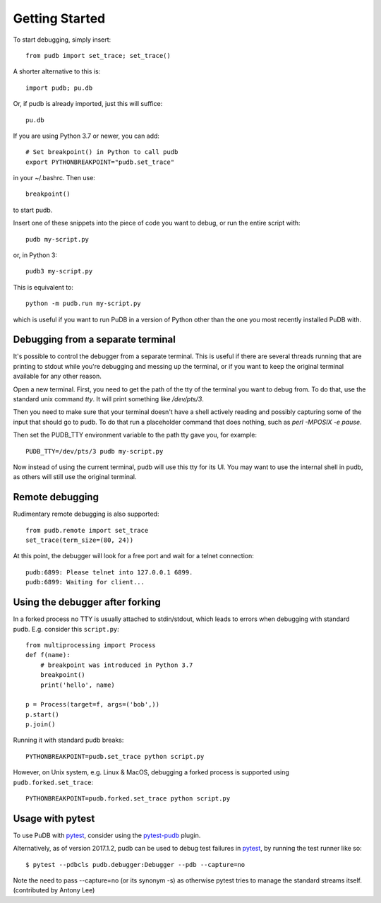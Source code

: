 Getting Started
---------------

To start debugging, simply insert::

    from pudb import set_trace; set_trace()

A shorter alternative to this is::

    import pudb; pu.db

Or, if pudb is already imported, just this will suffice::

    pu.db

If you are using Python 3.7 or newer, you can add::

    # Set breakpoint() in Python to call pudb
    export PYTHONBREAKPOINT="pudb.set_trace"

in your ~/.bashrc. Then use::

    breakpoint()

to start pudb.

Insert one of these snippets into the piece of code you want to debug, or
run the entire script with::

    pudb my-script.py

or, in Python 3::

    pudb3 my-script.py

This is equivalent to::

    python -m pudb.run my-script.py

which is useful if you want to run PuDB in a version of Python other than the
one you most recently installed PuDB with.

Debugging from a separate terminal
^^^^^^^^^^^^^^^^^^^^^^^^^^^^^^^^^^

It's possible to control the debugger from a separate terminal. This is useful
if there are several threads running that are printing to stdout while
you're debugging and messing up the terminal, or if you want to keep the
original terminal available for any other reason.

Open a new terminal. First, you need to get the path of the tty of the
terminal you want to debug from. To do that, use the standard unix
command `tty`. It will print something like `/dev/pts/3`.

Then you need to make sure that your terminal doesn't have a shell actively
reading and possibly capturing some of the input that should go to pudb.
To do that run a placeholder command that does nothing,
such as `perl -MPOSIX -e pause`.

Then set the PUDB_TTY environment variable to the path tty gave you,
for example::

    PUDB_TTY=/dev/pts/3 pudb my-script.py

Now instead of using the current terminal, pudb will use this tty for its UI.
You may want to use the internal shell in pudb, as others will still use the
original terminal.

Remote debugging
^^^^^^^^^^^^^^^^

Rudimentary remote debugging is also supported::

    from pudb.remote import set_trace
    set_trace(term_size=(80, 24))

At this point, the debugger will look for a free port and wait for a telnet
connection::

    pudb:6899: Please telnet into 127.0.0.1 6899.
    pudb:6899: Waiting for client...

Using the debugger after forking
^^^^^^^^^^^^^^^^^^^^^^^^^^^^^^^^

In a forked process no TTY is usually attached to stdin/stdout, which leads to errors
when debugging with standard pudb. E.g. consider this ``script.py``::

    from multiprocessing import Process
    def f(name):
        # breakpoint was introduced in Python 3.7
        breakpoint()
        print('hello', name)
    
    p = Process(target=f, args=('bob',))
    p.start()
    p.join()

Running it with standard pudb breaks::

    PYTHONBREAKPOINT=pudb.set_trace python script.py

However, on Unix system, e.g. Linux & MacOS, debugging a forked
process is supported using ``pudb.forked.set_trace``::

    PYTHONBREAKPOINT=pudb.forked.set_trace python script.py


Usage with pytest
^^^^^^^^^^^^^^^^^

To use PuDB with `pytest <http://docs.pytest.org/en/latest/>`_, consider
using the `pytest-pudb <https://pypi.python.org/pypi/pytest-pudb>`_ plugin.

Alternatively, as of version 2017.1.2, pudb can be used to debug test failures
in `pytest <http://docs.pytest.org/en/latest/>`_, by running the test runner
like so::

    $ pytest --pdbcls pudb.debugger:Debugger --pdb --capture=no

Note the need to pass --capture=no (or its synonym -s) as otherwise
pytest tries to manage the standard streams itself. (contributed by Antony Lee)

